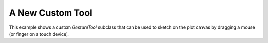 .. _userguide_extensions_examples_tool:

A New Custom Tool
-----------------

This example shows a custom `GestureTool` subclass that can be used to sketch
on the plot canvas by dragging a mouse (or finger on a touch device).

.. bokeh-plot:: docs/user_guide/examples/extensions_example_tool.py
    :source-position: below
